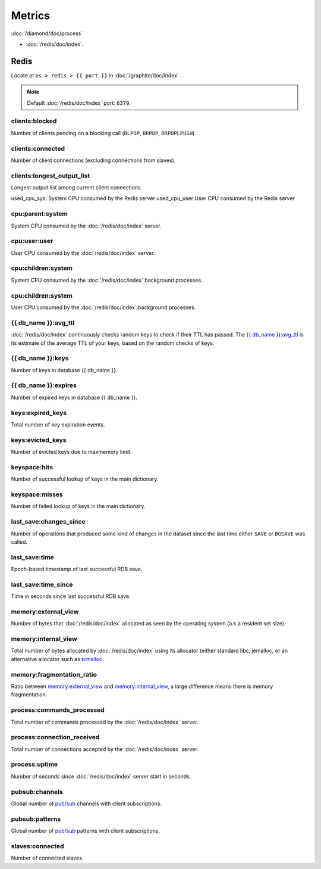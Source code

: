 Metrics
=======
                          
:doc:`/diamond/doc/process`

* :doc:`/redis/doc/index`.

Redis
-----

Locate at ``os > redis > {{ port }}`` in :doc:`/graphite/doc/index` .

.. note::

   Default :doc:`/redis/doc/index` port: ``6379``.

clients:blocked
~~~~~~~~~~~~~~~

Number of clients pending on a blocking call (``BLPOP``, ``BRPOP``,
``BRPOPLPUSH``).

clients:connected
~~~~~~~~~~~~~~~~~

Number of client connections (excluding connections from slaves).

clients:longest_output_list
~~~~~~~~~~~~~~~~~~~~~~~~~~~

Longest output list among current client connections.

used_cpu_sys: System CPU consumed by the Redis server
used_cpu_user:User CPU consumed by the Redis server

cpu:parent:system
~~~~~~~~~~~~~~~~~

System CPU consumed by the :doc:`/redis/doc/index` server.

cpu:user:user
~~~~~~~~~~~~~

User CPU consumed by the :doc:`/redis/doc/index` server.

cpu:children:system
~~~~~~~~~~~~~~~~~~~

System CPU consumed by the :doc:`/redis/doc/index` background processes.

cpu:children:system
~~~~~~~~~~~~~~~~~~~

User CPU consumed by the :doc:`/redis/doc/index` background processes.

{{ db_name }}:avg_ttl
~~~~~~~~~~~~~~~~~~~~~

:doc:`/redis/doc/index` continuously checks random keys to check if
their TTL has passed. The `{{ db_name }}:avg_ttl`_ is its estimate of
the average TTL of your keys, based on the random checks of keys.

{{ db_name }}:keys
~~~~~~~~~~~~~~~~~~

Number of keys in database {{ db_name }}.

{{ db_name }}:expires
~~~~~~~~~~~~~~~~~~~~~

Number of expired keys in database {{ db_name }}.

keys:expired_keys
~~~~~~~~~~~~~~~~~

Total number of key expiration events.

keys:evicted_keys
~~~~~~~~~~~~~~~~~

Number of evicted keys due to maxmemory limit.

keyspace:hits
~~~~~~~~~~~~~

Number of successful lookup of keys in the main dictionary.

keyspace:misses
~~~~~~~~~~~~~~~

Number of failed lookup of keys in the main dictionary.

last_save:changes_since
~~~~~~~~~~~~~~~~~~~~~~~

Number of operations that produced some kind of changes in the dataset
since the last time either ``SAVE`` or ``BGSAVE`` was called.

last_save:time
~~~~~~~~~~~~~~

Epoch-based timestamp of last successful RDB save.

last_save:time_since
~~~~~~~~~~~~~~~~~~~~

Time in seconds since last successful RDB save.

memory:external_view
~~~~~~~~~~~~~~~~~~~~

Number of bytes that :doc:`/redis/doc/index` allocated as seen by the operating system
(a.k.a resident set size).

memory:internal_view
~~~~~~~~~~~~~~~~~~~~

Total number of bytes allocated by :doc:`/redis/doc/index` using its
allocator (either standard libc, jemalloc, or an alternative allocator
such as `tcmalloc <http://code.google.com/p/google-perftools/>`_.

memory:fragmentation_ratio
~~~~~~~~~~~~~~~~~~~~~~~~~~

Ratio between `memory:external_view`_ and `memory:internal_view`_, a
large difference means there is memory fragmentation.

process:commands_processed
~~~~~~~~~~~~~~~~~~~~~~~~~~

Total number of commands processed by the :doc:`/redis/doc/index`
server.

process:connection_received
~~~~~~~~~~~~~~~~~~~~~~~~~~~

Total number of connections accepted by the :doc:`/redis/doc/index`
server.

process:uptime
~~~~~~~~~~~~~~

Number of seconds since :doc:`/redis/doc/index` server start in
seconds.

pubsub:channels
~~~~~~~~~~~~~~~

Global number of `pub/sub <http://redis.io/topics/pubsub>`_ channels
with client subscriptions.

pubsub:patterns
~~~~~~~~~~~~~~~

Global number of `pub/sub <http://redis.io/topics/pubsub>`_ patterns
with client subscriptions.

slaves:connected
~~~~~~~~~~~~~~~~

Number of connected slaves.

